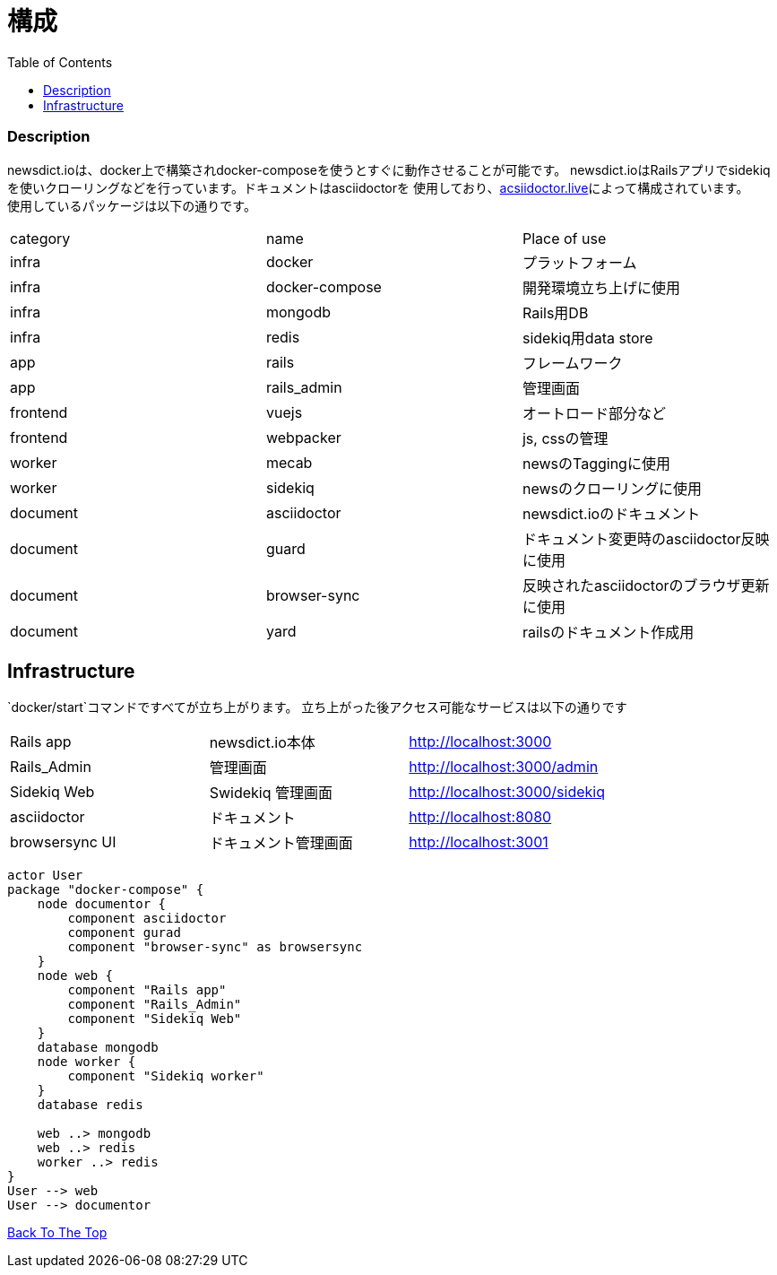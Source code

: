 = 構成
:toc: left

=== Description
newsdict.ioは、docker上で構築されdocker-composeを使うとすぐに動作させることが可能です。
newsdict.ioはRailsアプリでsidekiqを使いクローリングなどを行っています。ドキュメントはasciidoctorを
使用しており、link:https://asciidoctor.live[acsiidoctor.live]によって構成されています。 +
使用しているパッケージは以下の通りです。
|===
| category | name | Place of use
| infra | docker | プラットフォーム
| infra | docker-compose | 開発環境立ち上げに使用
| infra | mongodb | Rails用DB
| infra | redis | sidekiq用data store
| app | rails |  フレームワーク
| app | rails_admin | 管理画面
| frontend | vuejs | オートロード部分など
| frontend | webpacker | js, cssの管理
| worker | mecab | newsのTaggingに使用
| worker | sidekiq | newsのクローリングに使用
| document | asciidoctor | newsdict.ioのドキュメント
| document | guard | ドキュメント変更時のasciidoctor反映に使用
| document | browser-sync | 反映されたasciidoctorのブラウザ更新に使用
| document | yard | railsのドキュメント作成用
|===

== Infrastructure
`docker/start`コマンドですべてが立ち上がります。
立ち上がった後アクセス可能なサービスは以下の通りです
|===
| Rails app | newsdict.io本体 | http://localhost:3000
| Rails_Admin | 管理画面 | http://localhost:3000/admin
| Sidekiq Web | Swidekiq 管理画面 | http://localhost:3000/sidekiq
| asciidoctor | ドキュメント | http://localhost:8080
| browsersync UI | ドキュメント管理画面 | http://localhost:3001
|===

[plantuml, diagram-classes, png]
....
actor User
package "docker-compose" {
    node documentor {
        component asciidoctor
        component gurad
        component "browser-sync" as browsersync
    }
    node web {
        component "Rails app"
        component "Rails_Admin"
        component "Sidekiq Web"
    }
    database mongodb
    node worker {
        component "Sidekiq worker"
    }
    database redis
    
    web ..> mongodb
    web ..> redis
    worker ..> redis
}
User --> web
User --> documentor
....


link:/[Back To The Top]